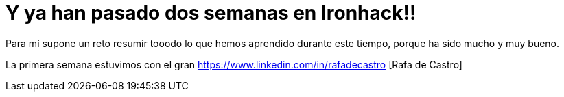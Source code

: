 = Y ya han pasado dos semanas en Ironhack!!

:hp-tags: Ironhack, Ruby, Sinatra, CleanCode, TDD, Refactor

Para mí supone un reto resumir tooodo lo que hemos aprendido durante este tiempo, porque ha sido mucho y muy bueno.

La primera semana estuvimos con el gran https://www.linkedin.com/in/rafadecastro [Rafa de Castro]
